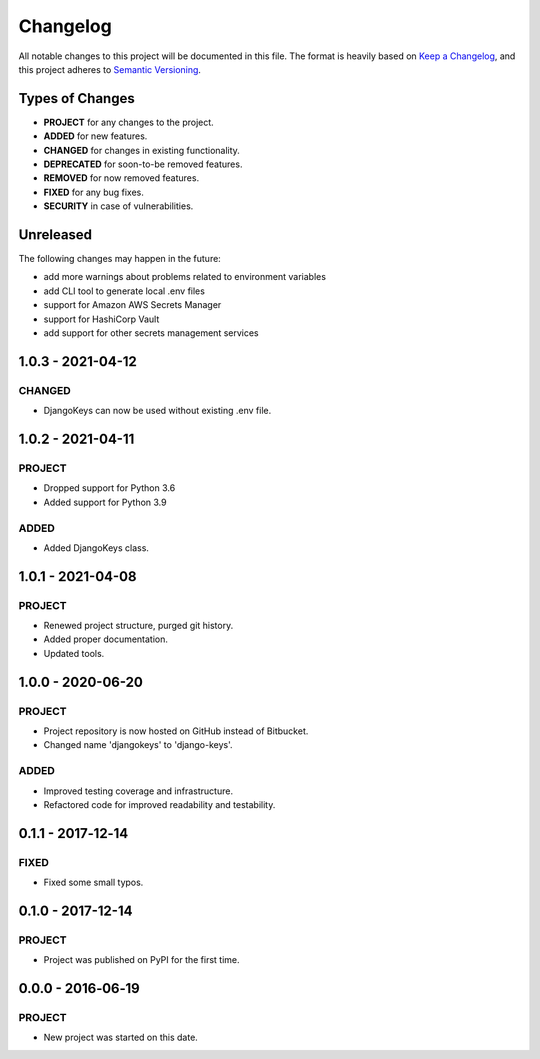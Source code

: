 ===============================================================================
Changelog
===============================================================================

All notable changes to this project will be documented in this file.
The format is heavily based on
`Keep a Changelog <https://keepachangelog.com/en/1.0.0/>`_,
and this project adheres to
`Semantic Versioning <https://semver.org/spec/v2.0.0.html>`_.


Types of Changes
----------------

- **PROJECT** for any changes to the project.
- **ADDED** for new features.
- **CHANGED** for changes in existing functionality.
- **DEPRECATED** for soon-to-be removed features.
- **REMOVED** for now removed features.
- **FIXED** for any bug fixes.
- **SECURITY** in case of vulnerabilities.


Unreleased
----------

The following changes may happen in the future:

- add more warnings about problems related to environment variables
- add CLI tool to generate local .env files
- support for Amazon AWS Secrets Manager
- support for HashiCorp Vault
- add support for other secrets management services

1.0.3 - 2021-04-12
------------------

CHANGED
~~~~~~~
- DjangoKeys can now be used without existing .env file.


1.0.2 - 2021-04-11
------------------

PROJECT
~~~~~~~
- Dropped support for Python 3.6
- Added support for Python 3.9

ADDED
~~~~~
- Added DjangoKeys class.


1.0.1 - 2021-04-08
------------------

PROJECT
~~~~~~~
- Renewed project structure, purged git history.
- Added proper documentation.
- Updated tools.


1.0.0 - 2020-06-20
------------------

PROJECT
~~~~~~~
- Project repository is now hosted on GitHub instead of Bitbucket.
- Changed name 'djangokeys' to 'django-keys'.

ADDED
~~~~~
- Improved testing coverage and infrastructure.
- Refactored code for improved readability and testability.


0.1.1 - 2017‑12‑14
------------------

FIXED
~~~~~
- Fixed some small typos.


0.1.0 - 2017-12-14
------------------

PROJECT
~~~~~~~
- Project was published on PyPI for the first time.


0.0.0 - 2016‑06‑19
------------------

PROJECT
~~~~~~~
- New project was started on this date.
